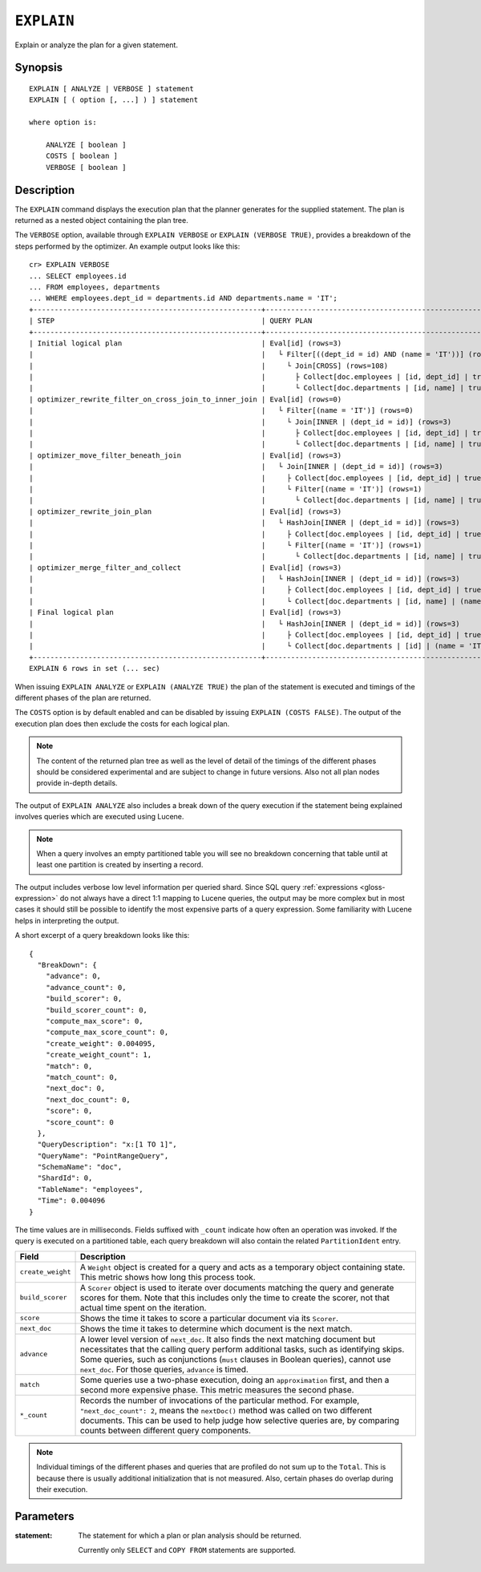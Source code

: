 .. highlight:: psql

.. _ref-explain:

===========
``EXPLAIN``
===========

Explain or analyze the plan for a given statement.

Synopsis
========

::

    EXPLAIN [ ANALYZE | VERBOSE ] statement
    EXPLAIN [ ( option [, ...] ) ] statement

    where option is:

        ANALYZE [ boolean ]
        COSTS [ boolean ]
        VERBOSE [ boolean ]

Description
===========

The ``EXPLAIN`` command displays the execution plan that the planner generates
for the supplied statement. The plan is returned as a nested object containing
the plan tree.

.. Hidden: Analyze to display costs in the EXPLAIN VERBOSE output.

    cr> ANALYZE;
    ANALYZE OK, 1 row affected (... sec)

The ``VERBOSE`` option, available through ``EXPLAIN VERBOSE`` or
``EXPLAIN (VERBOSE TRUE)``, provides a breakdown of the steps performed by the
optimizer. An example output looks like this::

    cr> EXPLAIN VERBOSE
    ... SELECT employees.id
    ... FROM employees, departments
    ... WHERE employees.dept_id = departments.id AND departments.name = 'IT';
    +------------------------------------------------------+----------------------------------------------------------------------+
    | STEP                                                 | QUERY PLAN                                                           |
    +------------------------------------------------------+----------------------------------------------------------------------+
    | Initial logical plan                                 | Eval[id] (rows=3)                                                    |
    |                                                      |   └ Filter[((dept_id = id) AND (name = 'IT'))] (rows=3)              |
    |                                                      |     └ Join[CROSS] (rows=108)                                         |
    |                                                      |       ├ Collect[doc.employees | [id, dept_id] | true] (rows=18)      |
    |                                                      |       └ Collect[doc.departments | [id, name] | true] (rows=6)        |
    | optimizer_rewrite_filter_on_cross_join_to_inner_join | Eval[id] (rows=0)                                                    |
    |                                                      |   └ Filter[(name = 'IT')] (rows=0)                                   |
    |                                                      |     └ Join[INNER | (dept_id = id)] (rows=3)                          |
    |                                                      |       ├ Collect[doc.employees | [id, dept_id] | true] (rows=18)      |
    |                                                      |       └ Collect[doc.departments | [id, name] | true] (rows=6)        |
    | optimizer_move_filter_beneath_join                   | Eval[id] (rows=3)                                                    |
    |                                                      |   └ Join[INNER | (dept_id = id)] (rows=3)                            |
    |                                                      |     ├ Collect[doc.employees | [id, dept_id] | true] (rows=18)        |
    |                                                      |     └ Filter[(name = 'IT')] (rows=1)                                 |
    |                                                      |       └ Collect[doc.departments | [id, name] | true] (rows=6)        |
    | optimizer_rewrite_join_plan                          | Eval[id] (rows=3)                                                    |
    |                                                      |   └ HashJoin[INNER | (dept_id = id)] (rows=3)                        |
    |                                                      |     ├ Collect[doc.employees | [id, dept_id] | true] (rows=18)        |
    |                                                      |     └ Filter[(name = 'IT')] (rows=1)                                 |
    |                                                      |       └ Collect[doc.departments | [id, name] | true] (rows=6)        |
    | optimizer_merge_filter_and_collect                   | Eval[id] (rows=3)                                                    |
    |                                                      |   └ HashJoin[INNER | (dept_id = id)] (rows=3)                        |
    |                                                      |     ├ Collect[doc.employees | [id, dept_id] | true] (rows=18)        |
    |                                                      |     └ Collect[doc.departments | [id, name] | (name = 'IT')] (rows=1) |
    | Final logical plan                                   | Eval[id] (rows=3)                                                    |
    |                                                      |   └ HashJoin[INNER | (dept_id = id)] (rows=3)                        |
    |                                                      |     ├ Collect[doc.employees | [id, dept_id] | true] (rows=18)        |
    |                                                      |     └ Collect[doc.departments | [id] | (name = 'IT')] (rows=1)       |
    +------------------------------------------------------+----------------------------------------------------------------------+
    EXPLAIN 6 rows in set (... sec)

When issuing ``EXPLAIN ANALYZE`` or ``EXPLAIN (ANALYZE TRUE)`` the plan of the
statement is executed and timings of the different phases of the plan are returned.

The ``COSTS`` option is by default enabled and can be disabled by issuing
``EXPLAIN (COSTS FALSE)``. The output of the execution plan does then exclude
the costs for each logical plan.

.. NOTE::

   The content of the returned plan tree as well as the level of detail of the
   timings of the different phases should be considered experimental and are
   subject to change in future versions. Also not all plan nodes provide
   in-depth details.


The output of ``EXPLAIN ANALYZE`` also includes a break down of the query
execution if the statement being explained involves queries which are executed
using Lucene.

.. NOTE::

   When a query involves an empty partitioned table you will see no breakdown
   concerning that table until at least one partition is created by inserting
   a record.


The output includes verbose low level information per queried shard. Since SQL
query :ref:`expressions <gloss-expression>` do not always have a direct 1:1
mapping to Lucene queries, the output may be more complex but in most cases it
should still be possible to identify the most expensive parts of a query
expression.  Some familiarity with Lucene helps in interpreting the output.

A short excerpt of a query breakdown looks like this::

    {
      "BreakDown": {
        "advance": 0,
        "advance_count": 0,
        "build_scorer": 0,
        "build_scorer_count": 0,
        "compute_max_score": 0,
        "compute_max_score_count": 0,
        "create_weight": 0.004095,
        "create_weight_count": 1,
        "match": 0,
        "match_count": 0,
        "next_doc": 0,
        "next_doc_count": 0,
        "score": 0,
        "score_count": 0
      },
      "QueryDescription": "x:[1 TO 1]",
      "QueryName": "PointRangeQuery",
      "SchemaName": "doc",
      "ShardId": 0,
      "TableName": "employees",
      "Time": 0.004096
    }

The time values are in milliseconds. Fields suffixed with ``_count`` indicate
how often an operation was invoked.
If the query is executed on a partitioned table, each query breakdown will also
contain the related ``PartitionIdent`` entry.

.. list-table::
    :header-rows: 1
    :widths: auto
    :align: left

    * - Field
      - Description
    * - ``create_weight``
      - A ``Weight`` object is created for a query and acts as a temporary
        object containing state. This metric shows how long this process took.
    * - ``build_scorer``
      - A ``Scorer`` object is used to iterate over documents matching the
        query and generate scores for them. Note that this includes only the
        time to create the scorer, not that actual time spent on the iteration.
    * - ``score``
      - Shows the time it takes to score a particular document via its
        ``Scorer``.
    * - ``next_doc``
      - Shows the time it takes to determine which document is the next match.
    * - ``advance``
      - A lower level version of ``next_doc``. It also finds the next matching
        document but necessitates that the calling query perform additional
        tasks, such as identifying skips. Some queries, such as conjunctions
        (``must`` clauses in Boolean queries), cannot use ``next_doc``. For
        those queries, ``advance`` is timed.
    * - ``match``
      - Some queries use a two-phase execution, doing an ``approximation``
        first, and then a second more expensive phase. This metric measures
        the second phase.
    * - ``*_count``
      - Records the number of invocations of the particular method. For
        example, ``"next_doc_count": 2``, means the ``nextDoc()`` method was
        called on two different documents. This can be used to help judge how
        selective queries are, by comparing counts between different query
        components.

.. NOTE::

   Individual timings of the different phases and queries that are profiled do
   not sum up to the ``Total``. This is because there is usually additional
   initialization that is not measured. Also, certain phases do overlap during
   their execution.

Parameters
==========

:statement:
  The statement for which a plan or plan analysis should be returned.

  Currently only ``SELECT`` and ``COPY FROM`` statements are supported.
